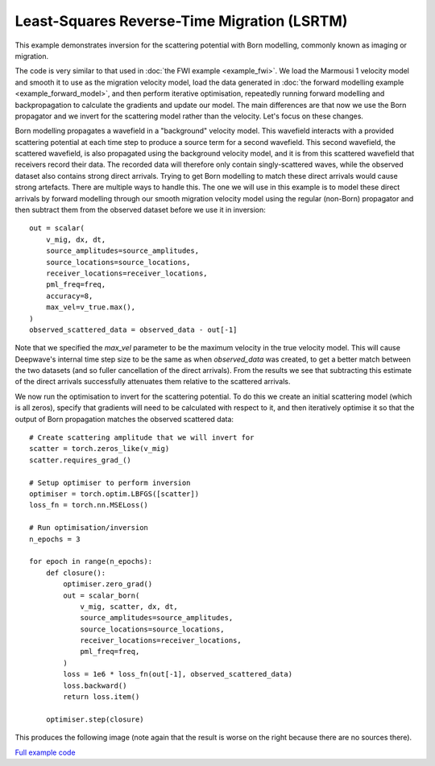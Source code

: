 Least-Squares Reverse-Time Migration (LSRTM)
============================================

This example demonstrates inversion for the scattering potential with Born modelling, commonly known as imaging or migration.

The code is very similar to that used in :doc:`the FWI example <example_fwi>`. We load the Marmousi 1 velocity model and smooth it to use as the migration velocity model, load the data generated in :doc:`the forward modelling example <example_forward_model>`, and then perform iterative optimisation, repeatedly running forward modelling and backpropagation to calculate the gradients and update our model. The main differences are that now we use the Born propagator and we invert for the scattering model rather than the velocity. Let's focus on these changes.

Born modelling propagates a wavefield in a "background" velocity model. This wavefield interacts with a provided scattering potential at each time step to produce a source term for a second wavefield. This second wavefield, the scattered wavefield, is also propagated using the background velocity model, and it is from this scattered wavefield that receivers record their data. The recorded data will therefore only contain singly-scattered waves, while the observed dataset also contains strong direct arrivals. Trying to get Born modelling to match these direct arrivals would cause strong artefacts. There are multiple ways to handle this. The one we will use in this example is to model these direct arrivals by forward modelling through our smooth migration velocity model using the regular (non-Born) propagator and then subtract them from the observed dataset before we use it in inversion::

    out = scalar(
        v_mig, dx, dt,
        source_amplitudes=source_amplitudes,
        source_locations=source_locations,
        receiver_locations=receiver_locations,
        pml_freq=freq,
        accuracy=8,
        max_vel=v_true.max(),
    )
    observed_scattered_data = observed_data - out[-1]

Note that we specified the `max_vel` parameter to be the maximum velocity in the true velocity model. This will cause Deepwave's internal time step size to be the same as when `observed_data` was created, to get a better match between the two datasets (and so fuller cancellation of the direct arrivals). From the results we see that subtracting this estimate of the direct arrivals successfully attenuates them relative to the scattered arrivals.

.. image:: example_lsrtm_scattered.jpg

We now run the optimisation to invert for the scattering potential. To do this we create an initial scattering model (which is all zeros), specify that gradients will need to be calculated with respect to it, and then iteratively optimise it so that the output of Born propagation matches the observed scattered data::

    # Create scattering amplitude that we will invert for
    scatter = torch.zeros_like(v_mig)
    scatter.requires_grad_()

    # Setup optimiser to perform inversion
    optimiser = torch.optim.LBFGS([scatter])
    loss_fn = torch.nn.MSELoss()

    # Run optimisation/inversion
    n_epochs = 3

    for epoch in range(n_epochs):
        def closure():
            optimiser.zero_grad()
            out = scalar_born(
                v_mig, scatter, dx, dt,
                source_amplitudes=source_amplitudes,
                source_locations=source_locations,
                receiver_locations=receiver_locations,
                pml_freq=freq,
            )
            loss = 1e6 * loss_fn(out[-1], observed_scattered_data)
            loss.backward()
            return loss.item()

        optimiser.step(closure)

This produces the following image (note again that the result is worse on the right because there are no sources there).

.. image:: example_lsrtm.jpg

`Full example code <https://github.com/ar4/deepwave/blob/master/docs/example_lsrtm.py>`_
